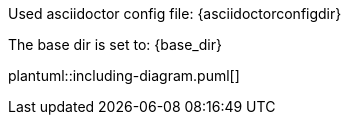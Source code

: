 Used asciidoctor config file:
{asciidoctorconfigdir}

The base dir is set to:
{base_dir}

plantuml::including-diagram.puml[]
